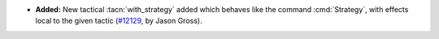 - **Added:**
  New tactical :tacn:`with_strategy` added which behaves like the
  command :cmd:`Strategy`, with effects local to the given tactic
  (`#12129 <https://github.com/coq/coq/pull/12129>`_, by Jason Gross).
